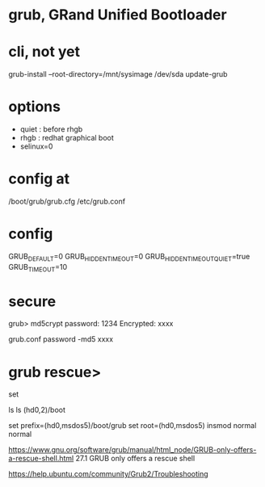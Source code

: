 * grub, GRand Unified Bootloader
* cli, not yet

grub-install --root-directory=/mnt/sysimage /dev/sda
update-grub

* options 

- quiet : before rhgb
- rhgb : redhat graphical boot
- selinux=0

* config at

/boot/grub/grub.cfg
/etc/grub.conf

* config

GRUB_DEFAULT=0
GRUB_HIDDEN_TIMEOUT=0
GRUB_HIDDEN_TIMEOUT_QUIET=true
GRUB_TIMEOUT=10

* secure

grub> md5crypt
password: 1234
Encrypted: xxxx

grub.conf
password -md5 xxxx
* grub rescue>

set

ls
ls (hd0,2)/boot

set prefix=(hd0,msdos5)/boot/grub
set root=(hd0,msdos5)
insmod normal
normal

https://www.gnu.org/software/grub/manual/html_node/GRUB-only-offers-a-rescue-shell.html
27.1 GRUB only offers a rescue shell

https://help.ubuntu.com/community/Grub2/Troubleshooting
